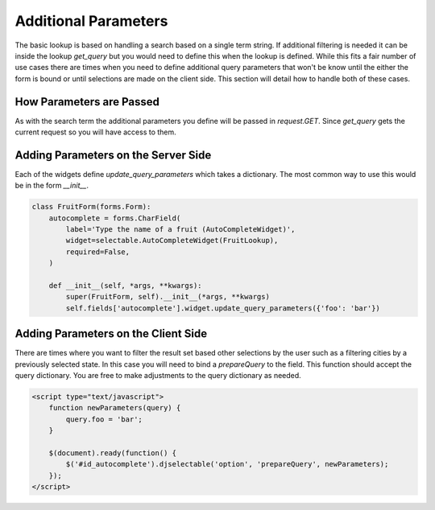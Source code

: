 Additional Parameters
=========================

The basic lookup is based on handling a search based on a single term string.
If additional filtering is needed it can be inside the lookup `get_query` but
you would need to define this when the lookup is defined. While this fits a fair
number of use cases there are times when you need to define additional query
parameters that won't be know until the either the form is bound or until selections
are made on the client side. This section will detail how to handle both of these
cases.


How Parameters are Passed
--------------------------------------

As with the search term the additional parameters you define will be passed in
`request.GET`. Since `get_query` gets the current request so you will have access to
them.


Adding Parameters on the Server Side
--------------------------------------

Each of the widgets define `update_query_parameters` which takes a dictionary. The
most common way to use this would be in the form `__init__`.

.. code-block:: python

    class FruitForm(forms.Form):
        autocomplete = forms.CharField(
            label='Type the name of a fruit (AutoCompleteWidget)',
            widget=selectable.AutoCompleteWidget(FruitLookup),
            required=False,
        )

        def __init__(self, *args, **kwargs):
            super(FruitForm, self).__init__(*args, **kwargs)
            self.fields['autocomplete'].widget.update_query_parameters({'foo': 'bar'})


Adding Parameters on the Client Side
--------------------------------------

There are times where you want to filter the result set based other selections
by the user such as a filtering cities by a previously selected state. In this
case you will need to bind a `prepareQuery` to the field. This function should accept the query dictionary. 
You are free to make adjustments to  the query dictionary as needed.

.. code-block:: html

    <script type="text/javascript">
        function newParameters(query) {
            query.foo = 'bar';
        }

        $(document).ready(function() {
            $('#id_autocomplete').djselectable('option', 'prepareQuery', newParameters);
        });
    </script>

